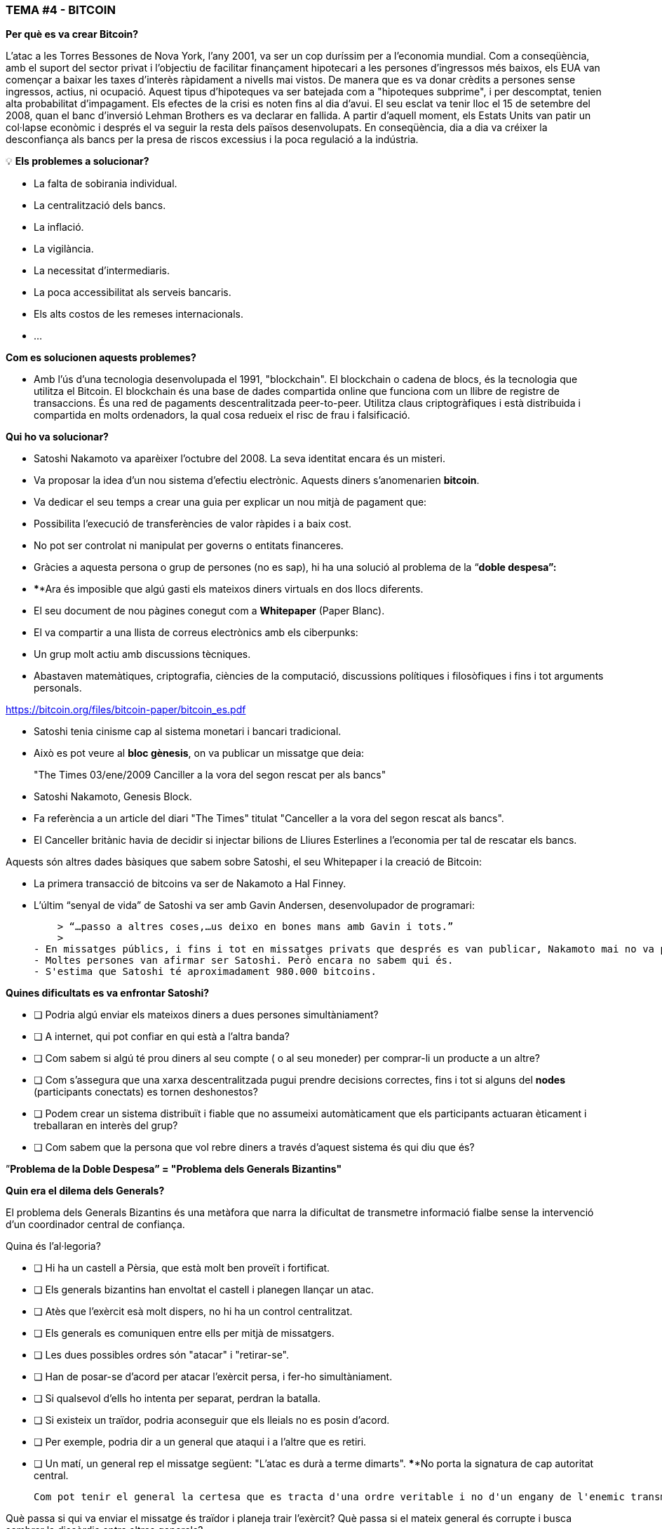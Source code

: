 ### **TEMA #*4* - BITCOIN**

**Per què es va crear Bitcoin?**

L'atac a les Torres Bessones de Nova York, l'any 2001, va ser un cop duríssim per a l'economia mundial. Com a conseqüència, amb el suport del sector privat i l'objectiu de facilitar finançament hipotecari a les persones d'ingressos més baixos, els EUA van començar a baixar les taxes d'interès ràpidament a nivells mai vistos. De manera que es va donar crèdits a persones sense ingressos, actius, ni ocupació. Aquest tipus d'hipoteques va ser batejada com a "hipoteques subprime", i per descomptat, tenien alta probabilitat d'impagament. Els efectes de la crisi es noten fins al dia d'avui. El seu esclat va tenir lloc el 15 de setembre del 2008, quan el banc d'inversió Lehman Brothers es va declarar en fallida. A partir d'aquell moment, els Estats Units van patir un col·lapse econòmic i després el va seguir la resta dels països desenvolupats. En conseqüència, dia a dia va créixer la desconfiança als bancs per la presa de riscos excessius i la poca regulació a la indústria.

 

💡 **Els problemes a solucionar?**

- La falta de sobirania individual.
- La centralització dels bancs.
- La inflació.
- La vigilància.
- La necessitat d'intermediaris.
- La poca accessibilitat als serveis bancaris.
- Els alts costos de les remeses internacionals.
- ... 

**Com es solucionen aquests problemes?** 

- Amb l'ús d'una tecnologia desenvolupada el 1991, "blockchain".
El blockchain o cadena de blocs, és la tecnologia que utilitza el Bitcoin. El blockchain és una base de dades compartida online que funciona com un llibre de registre de transaccions. És una red de pagaments descentralitzada peer-to-peer. Utilitza claus criptogràfiques i està distribuida i compartida en molts ordenadors, la qual cosa redueix el risc de frau i falsificació.

**Qui ho va solucionar?**

- Satoshi Nakamoto va aparèixer l'octubre del 2008. La seva identitat encara és un misteri.
- Va proposar la idea d'un nou sistema d'efectiu electrònic. Aquests diners s'anomenarien **bitcoin**.
- Va dedicar el seu temps a crear una guia per explicar un nou mitjà de pagament que:
    - Possibilita l'execució de transferències de valor ràpides i a baix cost.
    - No pot ser controlat ni manipulat per governs o entitats financeres.
- Gràcies a aquesta persona o grup de persones (no es sap), hi ha una solució al problema de la  “**doble despesa”:**
    - ****Ara és imposible que algú gasti els mateixos diners virtuals en dos llocs diferents.
- El seu document de nou pàgines conegut com a **Whitepaper** (Paper Blanc).
    - El va compartir a una llista de correus electrònics amb els ciberpunks:
        - Un grup molt actiu amb discussions tècniques.
            - Abastaven matemàtiques, criptografia, ciències de la computació, discussions polítiques i filosòfiques i fins i tot arguments personals.

https://bitcoin.org/files/bitcoin-paper/bitcoin_es.pdf

- Satoshi tenia cinisme cap al sistema monetari i bancari tradicional.
    - Això es pot veure al **bloc gènesis**, on va publicar un missatge que deia: 

> "The Times 03/ene/2009 Canciller a la vora del segon rescat per als bancs"
> 

- Satoshi Nakamoto, Genesis Block.  

- Fa referència a un article del diari "The Times" titulat "Canceller a la vora del segon rescat als bancs".
- El Canceller britànic havia de decidir si injectar bilions de Lliures Esterlines a l'economia per tal de rescatar els bancs.

Aquests són altres dades bàsiques que sabem sobre Satoshi, el seu Whitepaper i la creació de Bitcoin:

- La primera transacció de bitcoins va ser de Nakamoto a Hal Finney.
- L'últim “senyal de vida” de Satoshi va ser amb Gavin Andersen, desenvolupador de programari:
    
    > “…passo a altres coses,…us deixo en bones mans amb Gavin i tots.”
    > 
- En missatges públics, i fins i tot en missatges privats que després es van publicar, Nakamoto mai no va parlar de res personal. Tot es tractava de bitcoin i el seu **codi**.
- Moltes persones van afirmar ser Satoshi. Però encara no sabem qui és.
- S'estima que Satoshi té aproximadament 980.000 bitcoins.

**Quines dificultats es va enfrontar Satoshi?**

- [ ]  Podria algú enviar els mateixos diners a dues persones simultàniament?
- [ ]  A internet, qui pot confiar en qui està a l'altra banda?
- [ ]  Com sabem si algú té prou diners al seu compte ( o al seu moneder) per comprar-li un producte a un altre?
- [ ]  Com s'assegura que una xarxa descentralitzada pugui prendre decisions correctes, fins i tot si alguns del **nodes** (participants conectats) es tornen deshonestos?
- [ ]  Podem crear un sistema distribuït i fiable que no assumeixi automàticament que els participants actuaran èticament i treballaran en interès del grup?
- [ ]  Com sabem que la persona que vol rebre diners a través d'aquest sistema és qui diu que és?

”**Problema de la Doble Despesa” = "Problema dels Generals Bizantins"**

**Quin era el dilema dels Generals?**

El problema dels Generals Bizantins és una metàfora que narra la dificultat de transmetre informació fialbe sense la intervenció d'un coordinador central de confiança.

Quina és l'al·legoria?

- [ ]  Hi ha un castell a Pèrsia, que està molt ben proveït i fortificat.
- [ ]  Els generals bizantins han envoltat el castell i planegen llançar un atac.
- [ ]  Atès que l'exèrcit esà molt dispers, no hi ha un control centralitzat.
- [ ]  Els generals es comuniquen entre ells per mitjà de missatgers.
- [ ]  Les dues possibles ordres són "atacar" i "retirar-se".
- [ ]  Han de posar-se d'acord per atacar l'exèrcit persa, i fer-ho simultàniament.
- [ ]  Si qualsevol d'ells ho intenta per separat, perdran la batalla.
- [ ]  Si existeix un traïdor, podria aconseguir que els lleials no es posin d'acord.
    - [ ]  Per exemple, podria dir a un general que ataqui i a l'altre que es retiri.
- [ ]  Un matí, un general rep el missatge següent: "L'atac es durà a terme dimarts". ****No porta la signatura de cap autoritat central.


 Com pot tenir el general la certesa que es tracta d'una ordre veritable i no d'un engany de l'enemic transmetent informació contrària a l'estratègia de l'exèrcit?

Què passa si qui va enviar el missatge és traïdor i planeja trair l'exèrcit? Què passa si el mateix general és corrupte i busca sembrar la discòrdia entre altres generals? 

La solució a aquest problema es va utilitzar originalment com a mètode per evitar el correu brossa per email. 

**Que té a veure això amb el Bitcoin?**

El problema dels generals bizantins:

- La dificultat que tenen els sistemes descentralitzats per posar-se d'acord sobre una sola veritat..
- És el mateix que es té quan es fa una transferència de diners sense un intermediari fiable.
    - Es necessita una manera de verificar que el missatge no ha estat modificat, la qual cosa no s'havia aconseguit fins a l'aparició del Bitcoin, amb el mecanisme de **consens**.
- L'ús de la criptografia és essencial en aquest procés, però que és la **criptografia**?
    - L'art de crear **missatges codificats amb claus secretes** camb l'objectiu que no pugui ser desxifrat excepte per la persona a qui està dirigit o que en tingui la clau.
- El Bitcoin també ulititza un mecanisme de **prova de treball** i una **cadena de blocs** per resoldre el problema de la “**doble despesa*”.
- El Bitcoin aconsegueix:

1) Transferir un actiu digital (o diners) a un altre usuari a través d'internet.

2) De manera que només el propietari pugui iniciar l'operació.

3) Únicament el destinatari pot rebre'l.

4) Tothom pot validar la tranferència.

5) I aquesta sigui reconeguda per tots els participants.

6) Ser immutable, o impossible de revertir o esborrar.

7) Tot això realitzat de manera totalment **distribuida** y **descentralitzada**.

En el marc de les cadenes de blocs, cada General és un **node a la xarxa**.

- Els nodes han d'arribar a un conveni:
    - Per a determinar l'estat actual del registre de comptabilitat.
    - Si la majoria de la **xarxa**  a la **cadena de blocs* arriba a un acord,
        - es modifiquen els balanços de comptes per pagar i cobrear dels usuaris.
    - Si una gran majoria de la **xarxa** és maliciosa, ,
        - el sistema es torna vulnerable.

### *Introducció al Bitcoin*

Comencem amb un breu vídeo:

Què és el Bitcoin i com funciona? https://youtu.be/S2HxMK7iO4c

Què és Bitcoin? Quès és bitcoin? …..

És moltes coses…. 

- **Diners**: Una moneda virtual intangible que compleix les tres funcions dels diners tradicionals: unitat de compte, dipòsit de valor i mitjà d'intercanvi.
- **Software**: Programari que es pot descarregar i executar en qualsevol ordinador.
    - Un **sistema de pagament** sense un banc central o autoritat única.
- **Xarxa**: Conjunt de persones i computadors treballant a través del consens per funcionar sense error.
    
    
    - Quina és la diferència entre Bitcoin i bitcoin?
        - Bitcoin amb ‘B’ ens referim a la **xarxa** de computadors que treballa amb el mateix programa, mentre que *bitcoin* amb ‘b’ ens referim a l'actui digital ($) que s'utilitza dins la xarxa.  Dit d'una altra manera, bitcoin és una unitat de la moneda virtual xifrada mitjanánt criptografia, que ens serveix per intercanviar valor dins de la xarxa Bitcoin.
        
    
- Quina és la seva funció principal?
    - Permet la transferència de pagaments persona a persona (P2P), sense intermediaris, de manera econòmica, i sense barreres internacionals. Emmagatzema valor.
- Quin avenç tecnològic ha aconseguit? Per què revolucionarà la banca?
    - Impedeix que la gent pugui gastar els mateixos diners dues vegades.
    - Elimina la necessitat d'una autoritat central per supervisar les transaccions.
- Què el fa valuós?
    
    
- Cual es la relación entre la cadena de bloques y Bitcoin?
    - La cadena de bloques es el libro público donde se registran de forma permanente las transacciones más importantes de Bitcoin.
    - Bitcoin es la única cadena de bloques que registra transacciones realizadas con la moneda bitcoin.
    
    
- De què estan fets els *bitcoin*?
    - De res que es pugui tocar físicament, com un bitllet.
    - Són només cadenes de números i lletres digitals.
    - Una identitat única (tal com la teva empremta digital et dóna la teva identitat).
- El Bitcoin és anònim?
    - No, es pseudónim. Les transaccions són visibles, accessibles i transparents per a tothom.
    - Les persones s'identifiquen no amb nom i cognom sión amb cadenes de lletres i numeros.
- Qui pot fer servir el Bitcoin?
    - A diferència del sistema bancari tradicional, qualsevol persona que tingui accés a internet.
- Com puc aconseguir el bitcoin?
    - Es **compra** en línia a través de plataformes d'intercanvio **exchanges**.
    - Es **creen nouss** bitcoin a través d'un procés de treball anomenat **mineria.**
- Quines són les barreres d'entrada a Bitcoin?
    - Cal accés a internet per poder fer transaccions amb BTC.
    - Alguns països prohibeixen la compra o venda, però és impossible prohibir l'intercanvi.
- On s'emmagatzemen els bitcoin?
    -En un moneder amb accés a les nostres claus privades o en un exchange.
- Com pot tenir valor una moneda que no existeix al món físic i que no està recolzada per res, ni per ningú?
    - El valor creix amb confiança, escassetat, utilitat i nivell de demanda entre d'altres factors.
    -És segur el Bitcoin?
    - L'ojectiu de la mineria és desincentivar els mals actors i dificultar comportaments indesitjats com la doble despesa o el correu brossa.
    - La criptografia protegeix la informació de manera molt segura. Es fan servir:
        - Claus públiques (similar al número d'un compte bancari però únic en cada transacció).
        - Claus privades (similar a un PIN secret pertanyent a aquest compte bancari).
- Qui i com s'assegura que les transaccions s'executin sense errors?
    - A través dels miners i la mineria.
    - L'objectiu és desincentivar els mals actors i dificultar comportaments indesitjats.
- Quins són alguns dels avantatges del bitcoin davant del fiat?
    - El preu del bitcoin és el mateix a tots els països del món.
    - No hi ha fronteres.
    - La inflació és controlada i la seva emissió predefinida.
    - Els governs no tenen poder de decisió sobre la seva governança.
    
   



Diferències entre Bitcoin i Fiat: 

**Activitat: Completar 2.c (la columna del bitcoin)**

Exercici pràctic (continuació de [És un Bon Actiu Monetari?]

Si heu tingut dificultats amb l'exercici anterior, repasseu la taula “Diferències entre Bitcoin i Fiat”.

## **Els participants de Bitcoin:**

Per entendre com participa algú o un sistema a la xarxa Bitcoin, ens hem de preguntar:

- Aquesta persona o aquest computador pot veure només les transaccions en què participa?
    - Té accés a més informació?
- Quines són les transaccions que pot fer?
- Quins són els permisos que té sobre la xarxa?
- Com interactua amb la xarxa?
- Té accés a una còpia de tota la cadena?


1. **Miners**: Equips de computació especialitzats: 
    - Competeixen a resoldre trenaclosques matemàtics entre si, per crear nous bitcoins.
    - Confirmen transaccions i mantenen la seguretat de la xarxa.
        - Similar als empleats d'un banc, se'ls paga per fer la feina.
2. **Exchanges o empresses d'intercanvi**: Intercanvien monedes fiat per bitcoin i altres criptomonedes.
    - Ofereixen una manera d'entrar i sortir del mercat per a aquells que no són miners.
    - Similar als bancs, ofereixen serveis als usuaris.
3. **Moneders**: Apliacions utilitzades per emmagatzemar, enviar i rebre bitcoin.
    - Similar als comptes bancaris o les aplicacions per transferir diners per internet.
4. **Nodes**: Dispositius conectats a una xarxa digital que validen, transmeten, processen i emmagatzemen transaccions BTC. (A més de ser moneders, tenen moltes atres funcions).
    - Consten de dues coses: maquinari (hardware) i programari (software). (Similar a un mòbil i una aplicació).
        - El maquinari és el material físic necessari per executar el programari.
- **Desenvolupadors** Mantenen i proposen millores al codi.


Activitat: Si tenim temps a classe, podem accedir a alguns exchanges?

